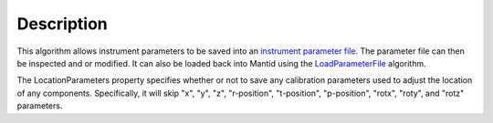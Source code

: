.. algorithm::

.. summary::

.. alias::

.. properties::

Description
-----------

This algorithm allows instrument parameters to be saved into an
`instrument parameter file <http://mantidproject.org/InstrumentParameterFile>`__.
The parameter file can then be inspected and or modified. It can also be loaded back into
Mantid using the `LoadParameterFile <http://mantidproject.org/LoadParameterFile>`__ algorithm.

The LocationParameters property specifies whether or not to save any calibration parameters
used to adjust the location of any components. Specifically, it will skip "x", "y", "z",
"r-position", "t-position", "p-position", "rotx", "roty", and "rotz" parameters.
